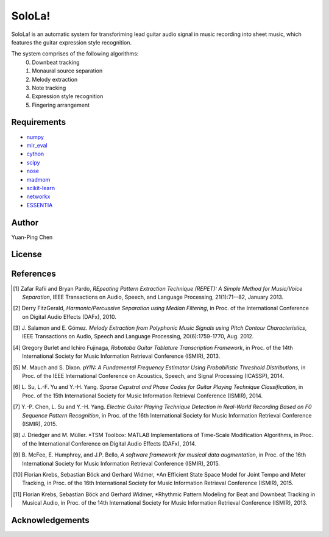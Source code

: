 ================================================================================
SoloLa!
================================================================================

SoloLa! is an automatic system for transforiming lead guitar audio signal in music 
recording into sheet music, which features the guitar expression style recognition.

The system comprises of the following algorithms:
	0. Downbeat tracking
	1. Monaural source separation
	2. Melody extraction
	3. Note tracking 
	4. Expression style recognition
	5. Fingering arrangement


Requirements
------------
- `numpy <http://www.numpy.org>`_
- `mir_eval <https://github.com/craffel/mir_eval>`_
- `cython <http://www.cython.org>`_
- `scipy <http://www.scipy.org>`_
- `nose <https://github.com/nose-devs/nose>`_
- `madmom <https://github.com/CPJKU/madmom>`_
- `scikit-learn <http://scikit-learn.org/stable/>`_
- `networkx <https://networkx.github.io/>`_
- `ESSENTIA <http://essentia.upf.edu/>`_



Author
------

Yuan-Ping Chen



License
-------

References
----------

.. [1] Zafar Rafii and Bryan Pardo,
    *REpeating Pattern Extraction Technique (REPET): A Simple Method for Music/Voice Separation*,
    IEEE Transactions on Audio, Speech, and Language Processing, 21(1):71--82, January 2013.
 
.. [2] Derry FitzGerald, 
    *Harmonic/Percussive Separation using Median Filtering*,
    in Proc. of the International Conference on Digital Audio Effects (DAFx), 2010.
 
.. [3] J. Salamon and E. Gómez. 
    *Melody Extraction from Polyphonic Music Signals using Pitch Contour Characteristics*,
    IEEE Transactions on Audio, Speech and Language Processing, 20(6):1759-1770, Aug. 2012.

.. [4] Gregory Burlet and Ichiro Fujinaga,
    *Robotaba Guitar Tablature Transcription Framework*, 
    in Proc. of the 14th International Society for Music Information Retrieval Conference (ISMIR), 2013.
 
.. [5] M. Mauch and S. Dixon. 
    *pYIN: A Fundamental Frequency Estimator Using Probabilistic Threshold Distributions*, 
    in Proc. of the IEEE International Conference on Acoustics, Speech, and Signal Processing (ICASSP), 2014.
 
.. [6] L. Su, L.-F. Yu and Y.-H. Yang.
    *Sparse Cepstral and Phase Codes for Guitar Playing Technique Classification*, 
    in Proc. of the 15th International Society for Music Information Retrieval Conference (ISMIR), 2014.
 
.. [7] Y.-P. Chen, L. Su and Y.-H. Yang.
    *Electric Guitar Playing Technique Detection in Real-World Recording Based on F0 Sequence Pattern Recognition*, 
    in Proc. of the 16th International Society for Music Information Retrieval Conference (ISMIR), 2015.
 
.. [8] J. Driedger and M. Müller.
    *TSM Toolbox: MATLAB Implementations of Time-Scale Modification Algorithms, 
    in Proc. of the International Conference on Digital Audio Effects (DAFx), 2014.
 
.. [9] B. McFee, E. Humphrey, and J.P. Bello,
    *A software framework for musical data augmentation*, 
    in Proc. of the 16th International Society for Music Information Retrieval Conference (ISMIR), 2015.

.. [10] Florian Krebs, Sebastian Böck and Gerhard Widmer, 
	*An Efficient State Space Model for Joint Tempo and Meter Tracking, 
	in Proc. of the 16th International Society for Music Information Retrieval Conference (ISMIR), 2015.

.. [11] Florian Krebs, Sebastian Böck and Gerhard Widmer, 
    *Rhythmic Pattern Modeling for Beat and Downbeat Tracking in Musical Audio,
    in Proc. of the 14th International Society for Music Information Retrieval Conference (ISMIR), 2013.




Acknowledgements
----------------


